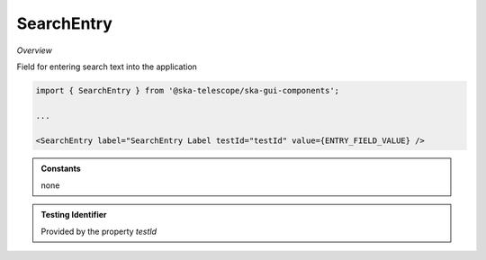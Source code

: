 SearchEntry
~~~~~~~~~~~

*Overview*

Field for entering search text into the application

.. figure:: /images/searchEntry.png
   :width: 90%

.. code-block:: sh

   import { SearchEntry } from '@ska-telescope/ska-gui-components';

   ...

   <SearchEntry label="SearchEntry Label testId="testId" value={ENTRY_FIELD_VALUE} />

.. csv-table:: Properties
   :header: "Property", "Type", "Required", "default", ""

    "ariaDescription", "string", "No", "", "Used by Screen Readers"
    "ariaTitle", "string", "No", "AlertCard", "Used by Screen Readers"
    "disabled", "boolean", "No", "false", "Disables the component if true"
    "errorText", "string", "No", "''", "Displayed if there is a value and component is coloured"
    "helperText", "string", "No", "''", "Displayed is there is a value"
    "label", "string", "Yes", "", "Label displayed for the Component"
    "setValue", "function", "No", "null", "Used to update the value onChange"
    "testId", "string", "No", "searchEntry-{label}", "Identifier for testing purposes"
    "toolTip", "string", "No", "", "Text displayed when the cursor is hovered over the button"
    "toolTipPlacement". "string", "No", "bottom", "Allows for the positioning of the tooltip to be moved from the default"
    "value", "string", "Yes", "", "Value that is displayed within the component"

.. admonition:: Constants

    none

.. admonition:: Testing Identifier

   Provided by the property *testId*